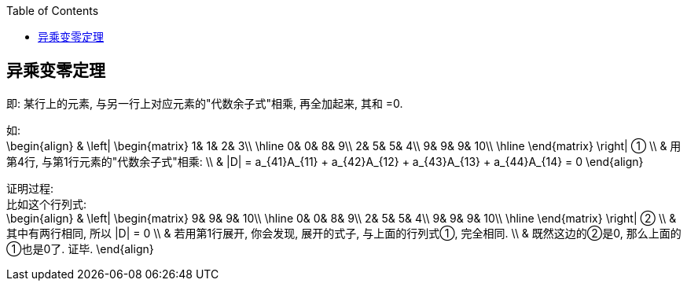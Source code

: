 
:toc:

== 异乘变零定理

即: 某行上的元素, 与另一行上对应元素的"代数余子式"相乘, 再全加起来, 其和 =0.

如: +
\begin{align}
& \left| \begin{matrix}
	1&		1&		2&		3\\
\hline
	0&		0&		8&		9\\
	2&		5&		5&		4\\
	9&		9&		9&		10\\
\hline
\end{matrix} \right| ① \\
& 用第4行, 与第1行元素的"代数余子式"相乘: \\
& |D| = a_{41}A_{11} + a_{42}A_{12} + a_{43}A_{13} + a_{44}A_{14} = 0
\end{align}


证明过程: +
比如这个行列式: +
\begin{align}
& \left| \begin{matrix}
	9&		9&		9&		10\\
\hline
	0&		0&		8&		9\\
	2&		5&		5&		4\\
	9&		9&		9&		10\\
\hline
\end{matrix} \right| ② \\
& 其中有两行相同, 所以 |D| = 0 \\
& 若用第1行展开, 你会发现, 展开的式子, 与上面的行列式①, 完全相同.  \\
& 既然这边的②是0, 那么上面的①也是0了. 证毕.
\end{align}

